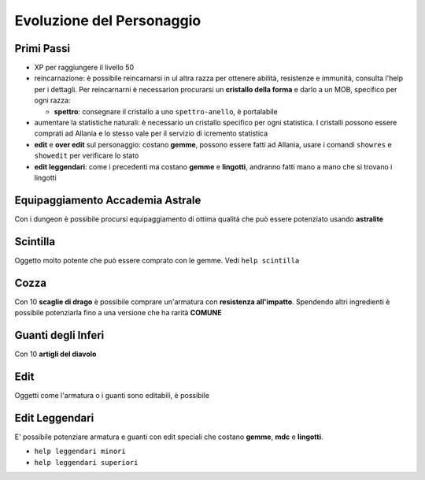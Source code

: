 Evoluzione del Personaggio
==========================

Primi Passi
-----------

* XP per raggiungere il livello 50

* reincarnazione: è possibile reincarnarsi in ul altra razza per ottenere 
  abilità, resistenze e immunità, consulta l'help per i dettagli. Per reincarnarni
  è necessarion procurarsi un **cristallo della forma** e darlo a un MOB, specifico
  per ogni razza:

  * **spettro**: consegnare il cristallo a uno ``spettro-anello``, è portalabile

* aumentare la statistiche naturali: è necessario un cristallo specifico per ogni
  statistica. I cristalli possono essere comprati ad Allania e lo stesso vale per il
  servizio di icremento statistica

* **edit** e **over edit** sul personaggio: costano **gemme**, possono essere fatti ad Allania,
  usare i comandi ``showres`` e ``showedit`` per verificare lo stato

* **edit leggendari**: come i precedenti ma costano **gemme** e **lingotti**, andranno
  fatti mano a mano che si trovano i lingotti

Equipaggiamento Accademia Astrale
---------------------------------
Con i dungeon è possibile procursi equipaggiamento di ottima qualità che può essere potenziato
usando **astralite**

Scintilla
---------
Oggetto molto potente che può essere comprato con le gemme. Vedi ``help scintilla``

Cozza
-----
Con 10 **scaglie di drago** è possibile comprare un'armatura con **resistenza all'impatto**.
Spendendo altri ingredienti è possibile potenziarla fino a una versione che ha rarità **COMUNE**

Guanti degli Inferi
-------------------
Con 10 **artigli del diavolo**

Edit
----
Oggetti come l'armatura o i guanti sono editabili, è possibile

Edit Leggendari
---------------
E' possibile potenziare armatura e guanti con edit speciali che costano **gemme**, **mdc** e
**lingotti**.

* ``help leggendari minori``
* ``help leggendari superiori``

